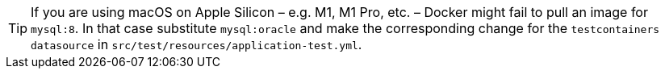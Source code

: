 TIP: If you are using macOS on Apple Silicon – e.g. M1, M1 Pro, etc. – Docker might fail to pull an image for `mysql:8`. In that case substitute `mysql:oracle` and make the corresponding change for the `testcontainers datasource` in `src/test/resources/application-test.yml`.
